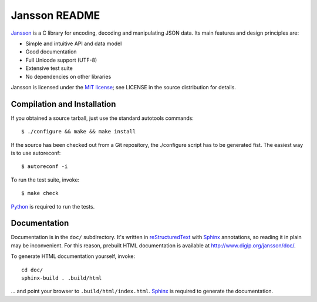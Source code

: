 Jansson README
==============

Jansson_ is a C library for encoding, decoding and manipulating JSON
data. Its main features and design principles are:

- Simple and intuitive API and data model

- Good documentation

- Full Unicode support (UTF-8)

- Extensive test suite

- No dependencies on other libraries

Jansson is licensed under the `MIT license`_; see LICENSE in the
source distribution for details.


Compilation and Installation
----------------------------

If you obtained a source tarball, just use the standard autotools
commands::

   $ ./configure && make && make install

If the source has been checked out from a Git repository, the
./configure script has to be generated fist. The easiest way is to use
autoreconf::

   $ autoreconf -i

To run the test suite, invoke::

   $ make check

Python_ is required to run the tests.


Documentation
-------------

Documentation is in the ``doc/`` subdirectory. It's written in
reStructuredText_ with Sphinx_ annotations, so reading it in plain may
be inconvenient. For this reason, prebuilt HTML documentation is
available at http://www.digip.org/jansson/doc/.

To generate HTML documentation yourself, invoke::

   cd doc/
   sphinx-build . .build/html

... and point your browser to ``.build/html/index.html``. Sphinx_ is
required to generate the documentation.


.. _Jansson: http://www.digip.org/jansson/
.. _`MIT license`: http://www.opensource.org/licenses/mit-license.php
.. _Python: http://www.python.org/
.. _reStructuredText: http://docutils.sourceforge.net/rst.html
.. _Sphinx: http://sphinx.pocoo.org/
